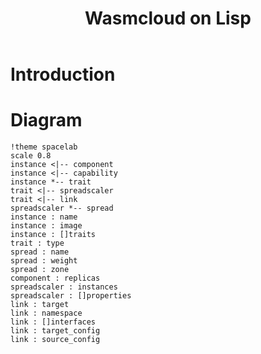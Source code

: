 #+title: Wasmcloud on Lisp
* Introduction
* Diagram
#+begin_src plantuml :file ./images/diagram.svg
!theme spacelab
scale 0.8
instance <|-- component
instance <|-- capability
instance *-- trait
trait <|-- spreadscaler
trait <|-- link
spreadscaler *-- spread
instance : name
instance : image
instance : []traits
trait : type
spread : name
spread : weight
spread : zone
component : replicas
spreadscaler : instances
spreadscaler : []properties
link : target
link : namespace
link : []interfaces
link : target_config
link : source_config
#+end_src

#+RESULTS:
